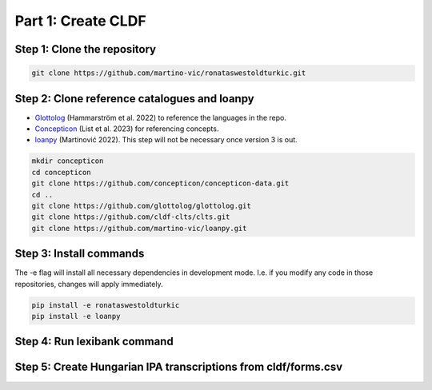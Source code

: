 Part 1: Create CLDF
===================

Step 1: Clone the repository
----------------------------

.. code-block:: sh

   git clone https://github.com/martino-vic/ronataswestoldturkic.git

Step 2: Clone reference catalogues and loanpy
---------------------------------------------

- `Glottolog <https://glottolog.org/>`_ (Hammarström et al. 2022)
  to reference the languages in the repo.
- `Concepticon <https://concepticon.clld.org/>`_ (List et al. 2023) for
  referencing concepts.
- `loanpy <https://loanpy.readthedocs.io/en/latest/?badge=latest>`_
  (Martinović 2022). This step will not be necessary once version 3 is out.

.. code-block:: sh

   mkdir concepticon
   cd concepticon
   git clone https://github.com/concepticon/concepticon-data.git
   cd ..
   git clone https://github.com/glottolog/glottolog.git
   git clone https://github.com/cldf-clts/clts.git
   git clone https://github.com/martino-vic/loanpy.git


Step 3: Install commands
------------------------

The -e flag will install all necessary dependencies in development mode.
I.e. if you modify any code in those repositories, changes will apply
immediately.

.. code-block:: sh

   pip install -e ronataswestoldturkic
   pip install -e loanpy

Step 4: Run lexibank command
----------------------------

.. code-block:: sh
   .. literalinclude:: /wot.sh



Step 5: Create Hungarian IPA transcriptions from cldf/forms.csv
---------------------------------------------------------------

.. code-block:: sh
